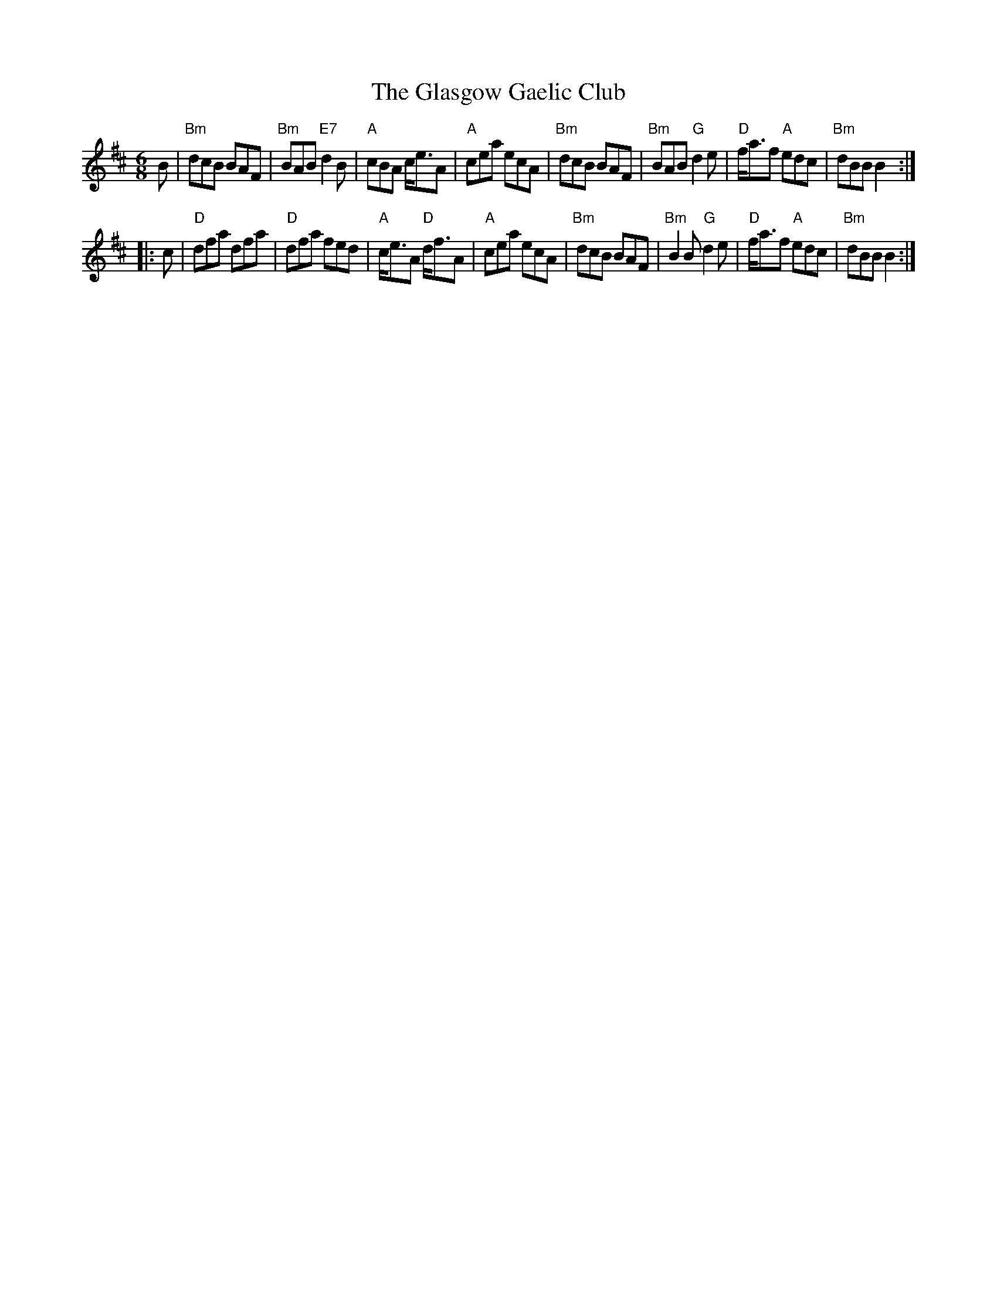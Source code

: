 X:1
T:The Glasgow Gaelic Club
R:Pipe march
Z:2005 John Chambers <jc:trillian.mit.edu>
N:chords by John Chambers 2005-5
M:6/8
Z:Richard Robinson <richard:beulah.demon.co.uk> modified by John Chambers
K:Bm
B |\
"Bm"dcB BAF | "Bm"BAB "E7"d2B | "A"cBA    c<eA | "A"cea ecA |\
"Bm"dcB BAF | "Bm"BAB  "G"d2e | "D"f<af "A"edc | "Bm"dBB B2 :|
|: c |\
 "D"dfa dfa |  "D"dfa    fed | "A"c<eA "D"d<fA | "A"cea ecA |\
"Bm"dcB BAF | "Bm"B2B "G"d2e | "D"f<af "A"edc  | "Bm"dBB B2 :|
